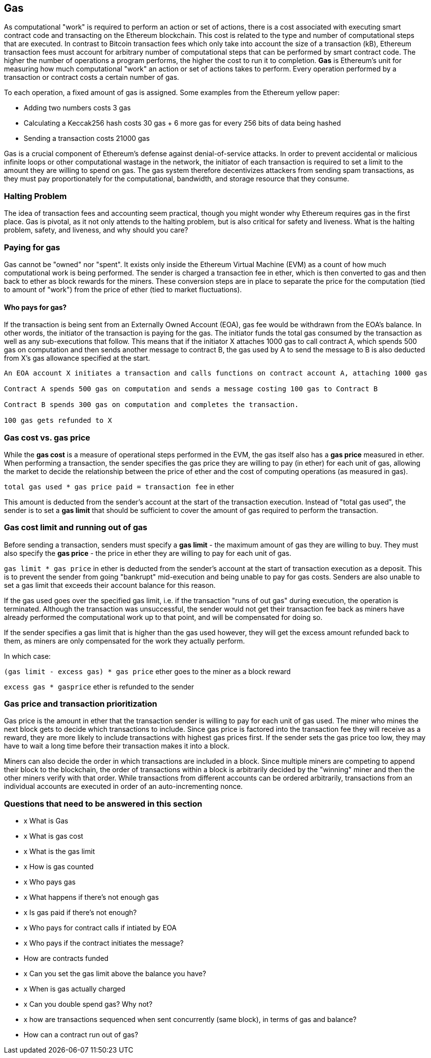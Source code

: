 == Gas

As computational "work" is required to perform an action or set of actions, there is a cost associated with executing smart contract code and transacting on the Ethereum blockchain. This cost is related to the type and number of computational steps that are executed. In contrast to Bitcoin transaction fees which only take into account the size of a transaction (kB), Ethereum transaction fees must account for arbitrary number of computational steps that can be performed by smart contract code. The higher the number of operations a program performs, the higher the cost to run it to completion. **Gas** is Ethereum's unit for measuring how much computational "work" an action or set of actions takes to perform. Every operation performed by a transaction or contract costs a certain number of gas.

To each operation, a fixed amount of gas is assigned. Some examples from the Ethereum yellow paper:

* Adding two numbers costs 3 gas
* Calculating a Keccak256 hash costs 30 gas + 6 more gas for every 256 bits of data being hashed
* Sending a transaction costs 21000 gas

Gas is a crucial component of Ethereum's defense against denial-of-service attacks. In order to prevent accidental or malicious infinite loops or other computational wastage in the network, the initiator of each transaction is required to set a limit to the amount they are willing to spend on gas. The gas system therefore decentivizes attackers from sending spam transactions, as they must pay proportionately for the computational, bandwidth, and storage resource that they consume.

=== Halting Problem

The idea of transaction fees and accounting seem practical, though you might wonder why Ethereum requires gas in the first place. Gas is pivotal, as it not only attends to the halting problem, but is also critical for safety and liveness. What is the halting problem, safety, and liveness, and why should you care?

=== Paying for gas

Gas cannot be "owned" nor "spent". It exists only inside the Ethereum Virtual Machine (EVM) as a count of how much computational work is being performed. The sender is charged a transaction fee in ether, which is then converted to gas and then back to ether as block rewards for the miners. These conversion steps are in place to separate the price for the computation (tied to amount of "work") from the price of ether (tied to market fluctuations).

==== Who pays for gas?

If the transaction is being sent from an Externally Owned Account (EOA), gas fee would be withdrawn from the EOA's balance. In other words, the initiator of the transaction is paying for the gas. The initiator funds the total gas consumed by the transaction as well as any sub-executions that follow. This means that if the initiator X attaches 1000 gas to call contract A, which spends 500 gas on computation and then sends another message to contract B, the gas used by A to send the message to B is also deducted from X's gas allowance specified at the start.

```
An EOA account X initiates a transaction and calls functions on contract account A, attaching 1000 gas

Contract A spends 500 gas on computation and sends a message costing 100 gas to Contract B

Contract B spends 300 gas on computation and completes the transaction.

100 gas gets refunded to X
```

=== Gas cost vs. gas price

While the **gas cost** is a measure of operational steps performed in the EVM, the gas itself also has a **gas price** measured in ether. When performing a transaction, the sender specifies the gas price they are willing to pay (in ether) for each unit of gas, allowing the market to decide the relationship between the price of ether and the cost of computing operations (as measured in gas).

`total gas used * gas price paid = transaction fee` in ether

This amount is deducted from the sender's account at the start of the transaction execution. Instead of "total gas used", the sender is to set a **gas limit** that should be sufficient to cover the amount of gas required to perform the transaction.

=== Gas cost limit and running out of gas

Before sending a transaction, senders must specify a **gas limit** - the maximum amount of gas they are willing to buy. They must also specify the **gas price** - the price in ether they are willing to pay for each unit of gas.

`gas limit * gas price` in ether is deducted from the sender's account at the start of transaction execution as a deposit. This is to prevent the sender from going "bankrupt" mid-execution and being unable to pay for gas costs. Senders are also unable to set a gas limit that exceeds their account balance for this reason.

If the gas used goes over the specified gas limit, i.e. if the transaction "runs of out gas" during execution, the operation is terminated. Although the transaction was unsuccessful, the sender would not get their transaction fee back as miners have already performed the computational work up to that point, and will be compensated for doing so.

If the sender specifies a gas limit that is higher than the gas used however, they will get the excess amount refunded back to them, as miners are only compensated for the work they actually perform.

In which case:

`(gas limit - excess gas) * gas price` ether goes to the miner as a block reward

`excess gas * gasprice` ether is refunded to the sender

=== Gas price and transaction prioritization

Gas price is the amount in ether that the transaction sender is willing to pay for each unit of gas used. The miner who mines the next block gets to decide which transactions to include. Since gas price is factored into the transaction fee they will receive as a reward, they are more likely to include transactions with highest gas prices first. If the sender sets the gas price too low, they may have to wait a long time before their transaction makes it into a block.

Miners can also decide the order in which transactions are included in a block. Since multiple miners are competing to append their block to the blockchain, the order of transactions within a block is arbitrarily decided by the "winning" miner and then the other miners verify with that order. While transactions from different accounts can be ordered arbitrarily, transactions from an individual accounts are executed in order of an auto-incrementing nonce.

=== Questions that need to be answered in this section

* x What is Gas
* x What is gas cost
* x What is the gas limit
* x How is gas counted
* x Who pays gas
* x What happens if there's not enough gas
* x Is gas paid if there's not enough?
* x Who pays for contract calls if intiated by EOA
* x Who pays if the contract initiates the message?
* How are contracts funded
* x Can you set the gas limit above the balance you have?
* x When is gas actually charged
* x Can you double spend gas? Why not?
* x how are transactions sequenced when sent concurrently (same block), in terms of gas and balance?
* How can a contract run out of gas?
